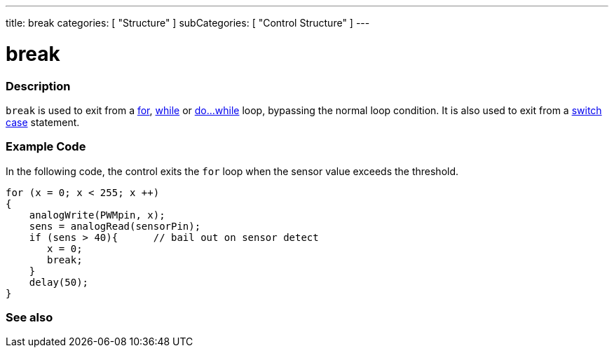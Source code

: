 ---
title: break
categories: [ "Structure" ]
subCategories: [ "Control Structure" ]
---





= break


// OVERVIEW SECTION STARTS
[#overview]
--

[float]
=== Description
[%hardbreaks]
`break` is used to exit from a link:../for[for], link:../while[while] or link:../dowhile[do...while] loop, bypassing the normal loop condition. It is also used to exit from a link:../switchcase[switch case] statement.
[%hardbreaks]

--
// OVERVIEW SECTION ENDS




// HOW TO USE SECTION STARTS
[#howtouse]
--
[float]
=== Example Code
In the following code, the control exits the `for` loop when the sensor value exceeds the threshold.
[source,arduino]
----
for (x = 0; x < 255; x ++)
{
    analogWrite(PWMpin, x);
    sens = analogRead(sensorPin);
    if (sens > 40){      // bail out on sensor detect
       x = 0;
       break;
    }
    delay(50);
}
----

--
// HOW TO USE SECTION ENDS



// SEE ALSO SECTION BEGINS
[#see_also]
--

[float]
=== See also

[role="language"]

--
// SEE ALSO SECTION ENDS
